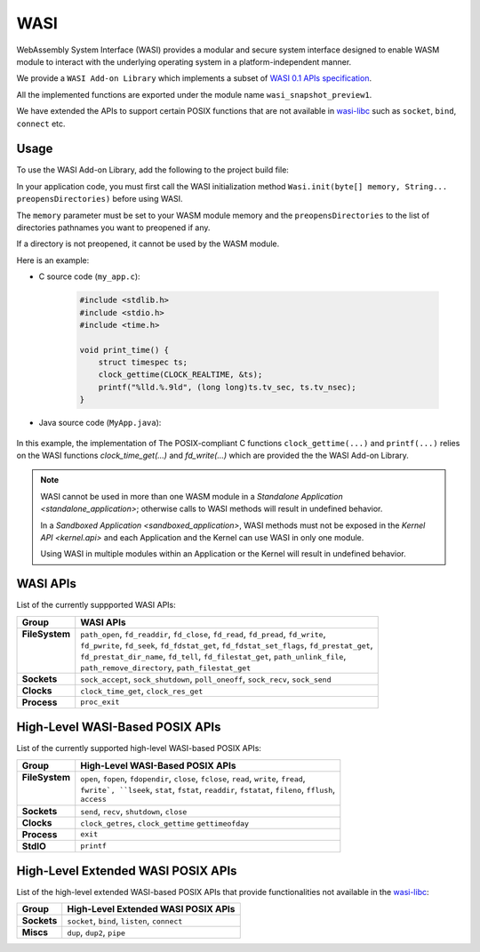 .. _wasm.wasi:

WASI
=======

WebAssembly System Interface (WASI) provides a modular and secure system interface designed to enable WASM module to interact with the underlying operating system in a platform-independent manner.

We provide a ``WASI Add-on Library`` which implements a subset of `WASI 0.1 APIs specification <https://github.com/WebAssembly/WASI/blob/main/legacy/preview1/docs.md>`_.

All the implemented functions are exported under the module name ``wasi_snapshot_preview1``.

We have extended the APIs to support certain POSIX functions that are not available in `wasi-libc <https://github.com/WebAssembly/wasi-libc>`_ such as ``socket``, ``bind``, ``connect`` etc.

Usage
------

To use the WASI Add-on Library, add the following to the project build file:

.. tabs::

   .. tab:: Gradle (build.gradle.kts)

      .. code-block:: kotlin

         implementation("ej.library.runtime:wasi:0.1.0")

   .. tab:: MMM (module.ivy)

      .. code-block:: xml

         <dependency org="ej.library.runtime" name="wasi" rev="0.1.0"/>


In your application code, you must first call the WASI initialization method ``Wasi.init(byte[] memory, String... preopensDirectories)`` before using WASI.

The ``memory`` parameter must be set to your WASM module memory and the ``preopensDirectories`` to the list of directories pathnames you want to preopened if any.

If a directory is not preopened, it cannot be used by the WASM module.

Here is an example:

- C source code (``my_app.c``):

   .. code:: c

        #include <stdlib.h>
        #include <stdio.h>
        #include <time.h>      

        void print_time() {
            struct timespec ts;
            clock_gettime(CLOCK_REALTIME, &ts);
            printf("%lld.%.9ld", (long long)ts.tv_sec, ts.tv_nsec);
        }


- Java source code (``MyApp.java``):

   .. code-block:: java
        :emphasize-lines: 17

        package com.mycompany;
        import com.microej.managedc.WasmFunction;
        import com.microej.managedc.WasmMemory;
        import com.microej.managedc.WasmModule;
        import ej.wasi.Wasi;
        import java.io.IOException;

        @WasmModule("my_app")
        public class MyApp {

        @WasmMemory
        private static byte[] Memory;

            public static void main(String[] args) throws IOException {
            
                // Initialize WASI with the memory of my_app module and no preopened directories
                Wasi.init(Memory, null);

                // Call and the "print_time" Wasm function
                printTime();
            }

            @WasmFunction("print_time")
            public static native synchronized void printTime();

        }

In this example, the implementation of The POSIX-compliant C functions ``clock_gettime(...)`` and ``printf(...)`` relies on the WASI functions `clock_time_get(...)` and `fd_write(...)` which are provided the the WASI Add-on Library.

.. note:: 

  WASI cannot be used in more than one WASM module in a `Standalone Application <standalone_application>`; otherwise calls to WASI methods will result in undefined behavior.

  In a `Sandboxed Application <sandboxed_application>`, WASI methods must not be exposed in the `Kernel API <kernel.api>` and each Application and the Kernel can use WASI in only one module.

  Using WASI in multiple modules within an Application or the Kernel will result in undefined behavior.


WASI APIs
---------

List of the currently suppported WASI APIs:

.. list of supported WASI APIs

+-----------------+----------------------------------------------------------------------------------------------+
| **Group**       | **WASI APIs**                                                                                |
+-----------------+----------------------------------------------------------------------------------------------+
|| **FileSystem** || ``path_open``, ``fd_readdir``, ``fd_close``, ``fd_read``, ``fd_pread``, ``fd_write``,       |
||                || ``fd_pwrite``, ``fd_seek``, ``fd_fdstat_get``, ``fd_fdstat_set_flags``, ``fd_prestat_get``, |
||                || ``fd_prestat_dir_name``, ``fd_tell``, ``fd_filestat_get``, ``path_unlink_file``,            |
||                || ``path_remove_directory``, ``path_filestat_get``                                            |
+-----------------+----------------------------------------------------------------------------------------------+
| **Sockets**     | ``sock_accept``, ``sock_shutdown``, ``poll_oneoff``, ``sock_recv``, ``sock_send``            |
+-----------------+----------------------------------------------------------------------------------------------+
| **Clocks**      | ``clock_time_get``, ``clock_res_get``                                                        |
+-----------------+----------------------------------------------------------------------------------------------+
| **Process**     | ``proc_exit``                                                                                |
+-----------------+----------------------------------------------------------------------------------------------+

High-Level WASI-Based POSIX APIs
--------------------------------

List of the currently supported high-level WASI-based POSIX APIs:

.. list of supported high-level WASI-based POSIX APIs

+-----------------+-----------------------------------------------------------------------------------------------+
| **Group**       | **High-Level WASI-Based POSIX APIs**                                                          |
+-----------------+-----------------------------------------------------------------------------------------------+
|| **FileSystem** || ``open``, ``fopen``, ``fdopendir``, ``close``, ``fclose``, ``read``, ``write``, ``fread``,   |
||                || ``fwrite`, ``lseek``, ``stat``, ``fstat``, ``readdir``, ``fstatat``, ``fileno``, ``fflush``, |
||                || ``access``                                                                                   |
+-----------------+-----------------------------------------------------------------------------------------------+
| **Sockets**     | ``send``, ``recv``, ``shutdown``, ``close``                                                   |
+-----------------+-----------------------------------------------------------------------------------------------+
| **Clocks**      | ``clock_getres``, ``clock_gettime`` ``gettimeofday``                                          |
+-----------------+-----------------------------------------------------------------------------------------------+
| **Process**     | ``exit``                                                                                      |
+-----------------+-----------------------------------------------------------------------------------------------+
| **StdIO**       | ``printf``                                                                                    |
+-----------------+-----------------------------------------------------------------------------------------------+

High-Level Extended WASI POSIX APIs
-----------------------------------

List of the high-level extended WASI-based POSIX APIs that provide functionalities not available in the `wasi-libc <https://github.com/WebAssembly/wasi-libc>`_:

.. list of supported high-level extended WASI POSIX APIs

+-------------+-----------------------------------------------+
| **Group**   | **High-Level Extended WASI POSIX APIs**       |
+-------------+-----------------------------------------------+
| **Sockets** | ``socket``, ``bind``, ``listen``, ``connect`` |
+-------------+-----------------------------------------------+
| **Miscs**   | ``dup``, ``dup2``, ``pipe``                   |
+-------------+-----------------------------------------------+

..
   | Copyright 2024, MicroEJ Corp. Content in this space is free 
   for read and redistribute. Except if otherwise stated, modification 
   is subject to MicroEJ Corp prior approval.
   | MicroEJ is a trademark of MicroEJ Corp. All other trademarks and 
   copyrights are the property of their respective owners.